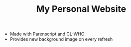 #+TITLE:My Personal Website
- Made with Parenscript and CL-WHO
- Provides new background image on every refresh
[[file:img/erica.jpg]]
